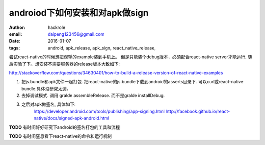androiod下如何安装和对apk做sign
===============================

:author: hackrole
:email: daipeng123456@gmail.com
:date: 2016-01-07
:tags: android, apk_release, apk_sign, react_native_release,


尝试react-native的时候想把观望的example装到手机上。
但是只能装个debug版本，必须配合react-native server才能运行.
随后实验了下。想安装不需要服务器的release版本大致如下:

http://stackoverflow.com/questions/34630401/how-to-build-a-release-version-of-react-native-examples


1) 把js.bundle和apk文件一起打包.
   把react-native的js.bundle下载到android的asserts目录下.
   可以curl或react-native bundle.具体没研究太透。


2) 去掉调试模式.
   调用 gralde assembleRelease. 而不是gralde installDebug.

3) 之后对apk做签名, 具体如下:
    https://developer.android.com/tools/publishing/app-signing.html
    http://facebook.github.io/react-native/docs/signed-apk-android.html


**TODO** 有时间好好研究下android的签名打包的工具和流程

**TODO** 有时间窒息看下react-native的命令和运行机制
